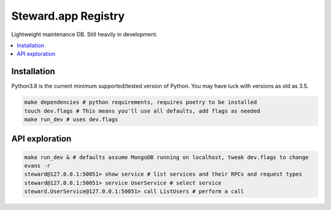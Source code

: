 Steward.app Registry
=====================

|docs| |ci| |coverage|

Lightweight maintenance DB. Still heavily in development.

.. contents:: :local:

Installation
------------

Python3.8 is the current minimum supported/tested version of Python. You may have luck with versions as old as 3.5.

.. code:: console

       make dependencies # python requirements, requires poetry to be installed
       touch dev.flags # This means you'll use all defaults, add flags as needed
       make run_dev # uses dev.flags


API exploration
---------------
.. code:: console

       make run_dev & # defaults assume MongoDB running on localhost, tweak dev.flags to change
       evans -r
       steward@127.0.0.1:50051> show service # list services and their RPCs and request types
       steward@127.0.0.1:50051> service UserService # select service
       steward.UserService@127.0.0.1:50051> call ListUsers # perform a call

.. |docs| image:: https://readthedocs.org/projects/steward-app/badge/?version=latest
  :target: http://steward-app.readthedocs.io/en/latest/?badge=latest
  :alt: Documentation Status

.. |ci| image:: https://travis-ci.org/Steward-app/steward.svg?branch=master
  :target: https://travis-ci.org/Steward-app/steward
  :alt: Build Status

.. |coverage| image:: https://codecov.io/gh/Steward-app/steward/branch/master/graph/badge.svg
  :target: https://codecov.io/gh/Steward-app/steward
  :alt: Coverage Status
